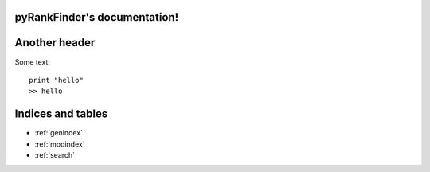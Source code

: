 pyRankFinder's documentation!
========================================

Another header
==============
Some text::

    print "hello"
    >> hello

.. autosummary::
    RankFinder

Indices and tables
==================

* :ref:`genindex`
* :ref:`modindex`
* :ref:`search`

